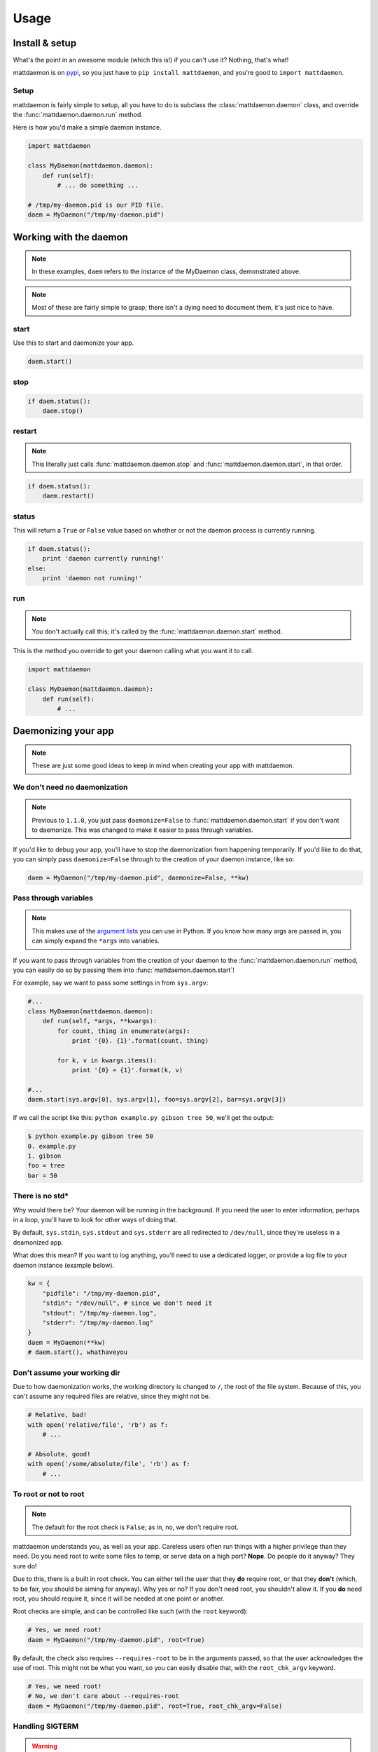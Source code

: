 Usage
=====

.. _pypi: https://pypi.python.org/pypi/mattdaemon
.. |br| raw:: html
    
    <br />

Install & setup
---------------

What's the point in an awesome module (which this is!) if you can't use it? Nothing, that's what!

mattdaemon is on `pypi`_, so you just have to ``pip install mattdaemon``, and you're good to ``import mattdaemon``.

Setup
^^^^^

mattdaemon is fairly simple to setup, all you have to do is subclass the :class:`mattdaemon.daemon` class, and override the :func:`mattdaemon.daemon.run` method.

Here is how you'd make a simple daemon instance.

.. code-block:: python
    
    import mattdaemon

    class MyDaemon(mattdaemon.daemon):
        def run(self):
            # ... do something ...

    # /tmp/my-daemon.pid is our PID file.
    daem = MyDaemon("/tmp/my-daemon.pid")

Working with the daemon
-----------------------

.. note::
    In these examples, ``daem`` refers to the instance of the MyDaemon class, demonstrated above.

.. note::
    Most of these are fairly simple to grasp; there isn't a dying need to document them, it's just nice to have.

start
^^^^^
Use this to start and daemonize your app.

.. code-block:: python
    
    daem.start()

stop
^^^^

.. code-block:: python

    if daem.status():
        daem.stop()

restart
^^^^^^^
.. note::
    This literally just calls :func:`mattdaemon.daemon.stop` and :func:`mattdaemon.daemon.start`, in that order.

.. code-block:: python

    if daem.status():
        daem.restart()

status
^^^^^^
This will return a ``True`` or ``False`` value based on whether or not the daemon process is currently running.

.. code-block:: python

    if daem.status():
        print 'daemon currently running!'
    else:
        print 'daemon not running!'

run
^^^
.. note::
    You don't actually call this; it's called by the :func:`mattdaemon.daemon.start` method.

This is the method you override to get your daemon calling what you want it to call.

.. code-block:: python

    import mattdaemon

    class MyDaemon(mattdaemon.daemon):
        def run(self):
            # ...

Daemonizing your app
--------------------
.. note::
    These are just some good ideas to keep in mind when creating your app with mattdaemon.

We don't need no daemonization
^^^^^^^^^^^^^^^^^^^^^^^^^^^^^^
.. versionchanged:: 1.1.0
.. note::
    Previous to ``1.1.0``, you just pass ``daemonize=False`` to :func:`mattdaemon.daemon.start` if you don't want to daemonize.
    This was changed to make it easier to pass through variables.

If you'd like to debug your app, you'll have to stop the daemonization from happening temporarily. If you'd like to do that, you can simply pass ``daemonize=False`` through to the creation of your daemon instance, like so:

.. code-block:: python

    daem = MyDaemon("/tmp/my-daemon.pid", daemonize=False, **kw)

Pass through variables
^^^^^^^^^^^^^^^^^^^^^^
.. versionadded:: 1.1.0
.. note::
    This makes use of the `argument lists <http://docs.python.org/2/tutorial/controlflow.html#arbitrary-argument-lists>`_ you can use in Python.
    If you know how many args are passed in, you can simply expand the ``*args`` into variables.

If you want to pass through variables from the creation of your daemon to the :func:`mattdaemon.daemon.run` method, you can easily do so by passing them into :func:`mattdaemon.daemon.start`!

For example, say we want to pass some settings in from ``sys.argv``:

.. code-block:: python
    
    #...
    class MyDaemon(mattdaemon.daemon):
        def run(self, *args, **kwargs):
            for count, thing in enumerate(args):
                print '{0}. {1}'.format(count, thing)

            for k, v in kwargs.items():
                print '{0} = {1}'.format(k, v)

    #...
    daem.start(sys.argv[0], sys.argv[1], foo=sys.argv[2], bar=sys.argv[3])

If we call the script like this: ``python example.py gibson tree 50``, we'll get the output:

.. code-block:: sh

    $ python example.py gibson tree 50
    0. example.py
    1. gibson
    foo = tree
    bar = 50

There is no std*
^^^^^^^^^^^^^^^^
Why would there be? Your daemon will be running in the background. If you need the user to enter information, perhaps in a loop, you'll have to look for other ways of doing that.

By default, ``sys.stdin``, ``sys.stdout`` and ``sys.stderr`` are all redirected to ``/dev/null``, since they're useless in a deamonized app.

What does this mean? If you want to log anything, you'll need to use a dedicated logger, or provide a log file to your daemon instance (example below).

.. code-block:: python
    
    kw = {
        "pidfile": "/tmp/my-daemon.pid",
        "stdin": "/dev/null", # since we don't need it
        "stdout": "/tmp/my-daemon.log",
        "stderr": "/tmp/my-daemon.log"
    }
    daem = MyDaemon(**kw)
    # daem.start(), whathaveyou

Don't assume your working dir
^^^^^^^^^^^^^^^^^^^^^^^^^^^^^
Due to how daemonization works, the working directory is changed to ``/``, the root of the file system.
Because of this, you can't assume any required files are relative, since they might not be.

.. code-block:: python

    # Relative, bad!
    with open('relative/file', 'rb') as f:
        # ...

    # Absolute, good!
    with open('/some/absolute/file', 'rb') as f:
        # ...

To root or not to root
^^^^^^^^^^^^^^^^^^^^^^
.. note::
    The default for the root check is ``False``; as in, no, we don't require root.

mattdaemon understands you, as well as your app. Careless users often run things with a higher privilege than they need. Do you need root to write some files to temp, or serve data on a high port? **Nope**. Do people do it anyway? They sure do!

Due to this, there is a built in root check. You can either tell the user that they **do** require root, or that they **don't** (which, to be fair, you should be aiming for anyway). Why yes or no? If you don't need root, you shouldn't allow it. If you **do** need root, you should require it, since it will be needed at one point or another.

Root checks are simple, and can be controlled like such (with the ``root`` keyword):

.. code-block:: python
    
    # Yes, we need root!
    daem = MyDaemon("/tmp/my-daemon.pid", root=True)

By default, the check also requires ``--requires-root`` to be in the arguments passed, so that the user acknowledges the use of root. This might not be what you want, so you can easily disable that, with the ``root_chk_argv`` keyword.

.. code-block:: python
    
    # Yes, we need root!
    # No, we don't care about --requires-root
    daem = MyDaemon("/tmp/my-daemon.pid", root=True, root_chk_argv=False)

Handling SIGTERM
^^^^^^^^^^^^^^^^
.. warning::
    This only works in POSIX compliant operating systems, since it uses signals, and Windows doesn't.

If you do anything with resources, be it an open port, file, network request, you should handle SIGTERM.

.. code-block:: python

    import signal

    def my_handler(signum, frame):
        print 'Received signal', signum, 'cleaning up resources to exit'
        my_resource.close()
        my_socket.close()
        print 'done..'

    # Register the handler.
    signal.signal(signal.SIGTERM, my_handler)

